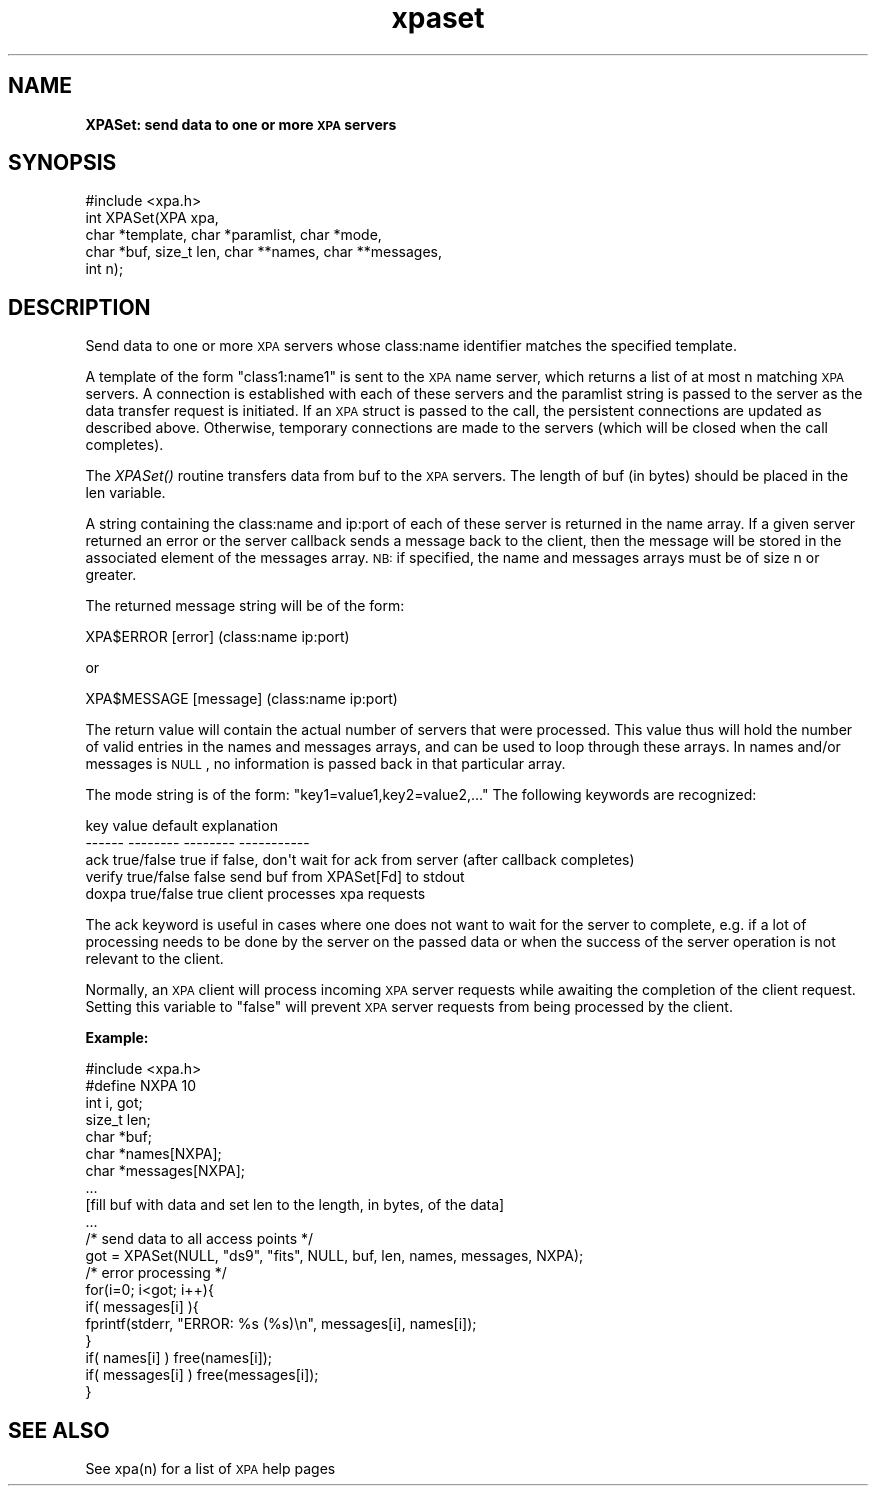 .\" Automatically generated by Pod::Man 2.22 (Pod::Simple 3.13)
.\"
.\" Standard preamble:
.\" ========================================================================
.de Sp \" Vertical space (when we can't use .PP)
.if t .sp .5v
.if n .sp
..
.de Vb \" Begin verbatim text
.ft CW
.nf
.ne \\$1
..
.de Ve \" End verbatim text
.ft R
.fi
..
.\" Set up some character translations and predefined strings.  \*(-- will
.\" give an unbreakable dash, \*(PI will give pi, \*(L" will give a left
.\" double quote, and \*(R" will give a right double quote.  \*(C+ will
.\" give a nicer C++.  Capital omega is used to do unbreakable dashes and
.\" therefore won't be available.  \*(C` and \*(C' expand to `' in nroff,
.\" nothing in troff, for use with C<>.
.tr \(*W-
.ds C+ C\v'-.1v'\h'-1p'\s-2+\h'-1p'+\s0\v'.1v'\h'-1p'
.ie n \{\
.    ds -- \(*W-
.    ds PI pi
.    if (\n(.H=4u)&(1m=24u) .ds -- \(*W\h'-12u'\(*W\h'-12u'-\" diablo 10 pitch
.    if (\n(.H=4u)&(1m=20u) .ds -- \(*W\h'-12u'\(*W\h'-8u'-\"  diablo 12 pitch
.    ds L" ""
.    ds R" ""
.    ds C` ""
.    ds C' ""
'br\}
.el\{\
.    ds -- \|\(em\|
.    ds PI \(*p
.    ds L" ``
.    ds R" ''
'br\}
.\"
.\" Escape single quotes in literal strings from groff's Unicode transform.
.ie \n(.g .ds Aq \(aq
.el       .ds Aq '
.\"
.\" If the F register is turned on, we'll generate index entries on stderr for
.\" titles (.TH), headers (.SH), subsections (.SS), items (.Ip), and index
.\" entries marked with X<> in POD.  Of course, you'll have to process the
.\" output yourself in some meaningful fashion.
.ie \nF \{\
.    de IX
.    tm Index:\\$1\t\\n%\t"\\$2"
..
.    nr % 0
.    rr F
.\}
.el \{\
.    de IX
..
.\}
.\"
.\" Accent mark definitions (@(#)ms.acc 1.5 88/02/08 SMI; from UCB 4.2).
.\" Fear.  Run.  Save yourself.  No user-serviceable parts.
.    \" fudge factors for nroff and troff
.if n \{\
.    ds #H 0
.    ds #V .8m
.    ds #F .3m
.    ds #[ \f1
.    ds #] \fP
.\}
.if t \{\
.    ds #H ((1u-(\\\\n(.fu%2u))*.13m)
.    ds #V .6m
.    ds #F 0
.    ds #[ \&
.    ds #] \&
.\}
.    \" simple accents for nroff and troff
.if n \{\
.    ds ' \&
.    ds ` \&
.    ds ^ \&
.    ds , \&
.    ds ~ ~
.    ds /
.\}
.if t \{\
.    ds ' \\k:\h'-(\\n(.wu*8/10-\*(#H)'\'\h"|\\n:u"
.    ds ` \\k:\h'-(\\n(.wu*8/10-\*(#H)'\`\h'|\\n:u'
.    ds ^ \\k:\h'-(\\n(.wu*10/11-\*(#H)'^\h'|\\n:u'
.    ds , \\k:\h'-(\\n(.wu*8/10)',\h'|\\n:u'
.    ds ~ \\k:\h'-(\\n(.wu-\*(#H-.1m)'~\h'|\\n:u'
.    ds / \\k:\h'-(\\n(.wu*8/10-\*(#H)'\z\(sl\h'|\\n:u'
.\}
.    \" troff and (daisy-wheel) nroff accents
.ds : \\k:\h'-(\\n(.wu*8/10-\*(#H+.1m+\*(#F)'\v'-\*(#V'\z.\h'.2m+\*(#F'.\h'|\\n:u'\v'\*(#V'
.ds 8 \h'\*(#H'\(*b\h'-\*(#H'
.ds o \\k:\h'-(\\n(.wu+\w'\(de'u-\*(#H)/2u'\v'-.3n'\*(#[\z\(de\v'.3n'\h'|\\n:u'\*(#]
.ds d- \h'\*(#H'\(pd\h'-\w'~'u'\v'-.25m'\f2\(hy\fP\v'.25m'\h'-\*(#H'
.ds D- D\\k:\h'-\w'D'u'\v'-.11m'\z\(hy\v'.11m'\h'|\\n:u'
.ds th \*(#[\v'.3m'\s+1I\s-1\v'-.3m'\h'-(\w'I'u*2/3)'\s-1o\s+1\*(#]
.ds Th \*(#[\s+2I\s-2\h'-\w'I'u*3/5'\v'-.3m'o\v'.3m'\*(#]
.ds ae a\h'-(\w'a'u*4/10)'e
.ds Ae A\h'-(\w'A'u*4/10)'E
.    \" corrections for vroff
.if v .ds ~ \\k:\h'-(\\n(.wu*9/10-\*(#H)'\s-2\u~\d\s+2\h'|\\n:u'
.if v .ds ^ \\k:\h'-(\\n(.wu*10/11-\*(#H)'\v'-.4m'^\v'.4m'\h'|\\n:u'
.    \" for low resolution devices (crt and lpr)
.if \n(.H>23 .if \n(.V>19 \
\{\
.    ds : e
.    ds 8 ss
.    ds o a
.    ds d- d\h'-1'\(ga
.    ds D- D\h'-1'\(hy
.    ds th \o'bp'
.    ds Th \o'LP'
.    ds ae ae
.    ds Ae AE
.\}
.rm #[ #] #H #V #F C
.\" ========================================================================
.\"
.IX Title "xpaset 3"
.TH xpaset 3 "July 23, 2013" "version 2.1.15" "SAORD Documentation"
.\" For nroff, turn off justification.  Always turn off hyphenation; it makes
.\" way too many mistakes in technical documents.
.if n .ad l
.nh
.SH "NAME"
\&\fBXPASet: send data to one or more \s-1XPA\s0 servers\fR
.SH "SYNOPSIS"
.IX Header "SYNOPSIS"
.Vb 1
\&  #include <xpa.h>
\&
\&  int XPASet(XPA xpa,
\&             char *template, char *paramlist, char *mode,
\&             char *buf, size_t len, char **names, char **messages,
\&             int n);
.Ve
.SH "DESCRIPTION"
.IX Header "DESCRIPTION"
Send data to one or more \s-1XPA\s0 servers whose class:name identifier
matches the specified template.
.PP
A 
template
of the form \*(L"class1:name1\*(R" is sent to the
\&\s-1XPA\s0 name server, which returns a list of at most n matching \s-1XPA\s0
servers.  A connection is established with each of these servers and
the paramlist string is passed to the server as the data transfer
request is initiated. If an \s-1XPA\s0 struct is passed to the call, the
persistent connections are updated as described above. Otherwise,
temporary connections are made to the servers (which will be closed
when the call completes).
.PP
The \fIXPASet()\fR routine transfers data from buf to the \s-1XPA\s0 servers.
The length of buf (in bytes) should be placed in the len variable.
.PP
A string containing the class:name and ip:port of each of these server
is returned in the name array.  If a given server returned an error or
the server callback sends a message back to the client, then the
message will be stored in the associated element of the messages
array. \s-1NB:\s0 if specified, the name and messages arrays must be of size
n or greater.
.PP
The returned message string will be of the form:
.PP
.Vb 1
\&  XPA$ERROR   [error] (class:name ip:port)
.Ve
.PP
or
.PP
.Vb 1
\&  XPA$MESSAGE [message] (class:name ip:port)
.Ve
.PP
The return value will contain the actual number of servers that were
processed.  This value thus will hold the number of valid entries in
the names and messages arrays, and can be used to loop through these
arrays.  In names and/or messages is \s-1NULL\s0, no information is passed back
in that particular array.
.PP
The mode string is of the form: \*(L"key1=value1,key2=value2,...\*(R"
The following keywords are recognized:
.PP
.Vb 5
\&  key           value           default         explanation
\&  \-\-\-\-\-\-        \-\-\-\-\-\-\-\-        \-\-\-\-\-\-\-\-        \-\-\-\-\-\-\-\-\-\-\-
\&  ack           true/false      true            if false, don\*(Aqt wait for ack from server (after callback completes)
\&  verify        true/false      false           send buf from XPASet[Fd] to stdout
\&  doxpa         true/false      true            client processes xpa requests
.Ve
.PP
The ack keyword is useful in cases where one does not want to wait for
the server to complete, e.g. if a lot of processing needs to be done
by the server on the passed data or when the success of the server
operation is not relevant to the client.
.PP
Normally, an \s-1XPA\s0 client will process incoming \s-1XPA\s0 server requests
while awaiting the completion of the client request.  Setting this
variable to \*(L"false\*(R" will prevent \s-1XPA\s0 server requests from being
processed by the client.
.PP
\&\fBExample:\fR
.PP
.Vb 1
\&  #include <xpa.h>
\&
\&  #define NXPA 10
\&  int  i, got;
\&  size_t  len;
\&  char *buf;
\&  char *names[NXPA];
\&  char *messages[NXPA];
\&  ...
\&  [fill buf with data and set len to the length, in bytes, of the data]
\&  ...
\&  /* send data to all access points */
\&  got = XPASet(NULL, "ds9", "fits", NULL, buf, len, names, messages, NXPA);
\&  /* error processing */
\&  for(i=0; i<got; i++){
\&    if( messages[i] ){
\&      fprintf(stderr, "ERROR: %s (%s)\en", messages[i], names[i]);
\&    }
\&    if( names[i] )    free(names[i]);
\&    if( messages[i] ) free(messages[i]);
\&  }
.Ve
.SH "SEE ALSO"
.IX Header "SEE ALSO"
See xpa(n) for a list of \s-1XPA\s0 help pages
